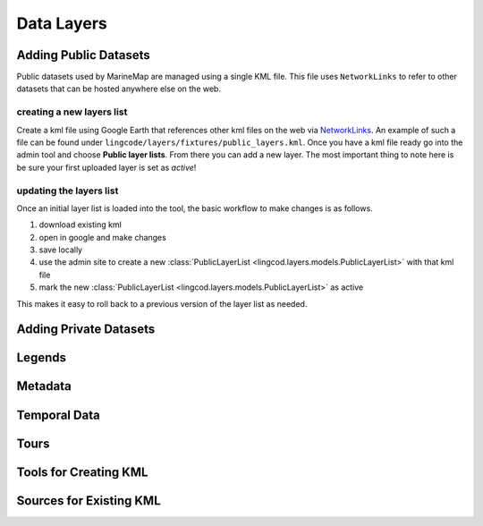 Data Layers
===========

Adding Public Datasets
**********************
Public datasets used by MarineMap are managed using a single KML file. This
file uses ``NetworkLinks`` to refer to other datasets that can be hosted
anywhere else on the web.

creating a new layers list
--------------------------
Create a kml file using Google Earth that references other kml files on the 
web via `NetworkLinks <http://code.google.com/apis/kml/documentation/kml_tut.html#network_links>`_. 
An example of such a file can be found under 
``lingcode/layers/fixtures/public_layers.kml``. Once you have a kml file ready
go into the admin tool and choose **Public layer lists**. From there you can 
add a new layer. The most important thing to note here is be sure your first 
uploaded layer is set as *active*!

updating the layers list
------------------------
Once an initial layer list is loaded into the tool, the basic workflow to make 
changes is as follows.

#. download existing kml
#. open in google and make changes
#. save locally
#. use the admin site to create a new :class:`PublicLayerList <lingcod.layers.models.PublicLayerList>` with that kml file
#. mark the new :class:`PublicLayerList <lingcod.layers.models.PublicLayerList>` as active
    
This makes it easy to roll back to a previous version of the layer list as
needed.

Adding Private Datasets
***********************

Legends
*******

Metadata
********

Temporal Data
*************

Tours
*****

Tools for Creating KML
**********************

Sources for Existing KML
************************
